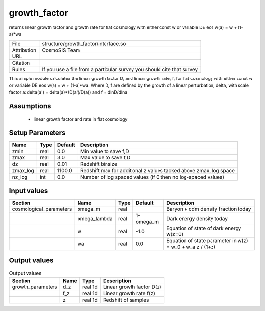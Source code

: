 growth_factor
================================================

returns linear growth factor and growth rate for flat cosmology with either const w or variable DE eos w(a) = w + (1-a)*wa

.. list-table::
    
   * - File
     - structure/growth_factor/interface.so
   * - Attribution
     - CosmoSIS Team
   * - URL
     - 
   * - Citation
     -
   * - Rules
     - If you use a file from a particular survey you should cite that survey


This simple module calculates the linear growth factor D, and linear growth rate, f, for flat cosmology with either const w or variable DE eos w(a) = w + (1-a)*wa. 
Where D, f are defined by the growth of a
linear perturbation, delta, with scale factor a: delta(a') = delta(a)*(D(a')/D(a)) and f = dlnD/dlna


Assumptions
-----------

 - linear growth factor and rate in flat cosmology



Setup Parameters
----------------

.. list-table::
   :header-rows: 1

   * - Name
     - Type
     - Default
     - Description

   * - zmin
     - real
     - 0.0
     - Min value to save f,D
   * - zmax
     - real
     - 3.0
     - Max value to save f,D
   * - dz
     - real
     - 0.01
     - Redshift binsize
   * - zmax_log
     - real
     - 1100.0
     - Redshift max for additional z values tacked above zmax, log space
   * - nz_log
     - int
     - 0.0
     - Number of log spaced values (if 0 then no log-spaced values)


Input values
----------------

.. list-table::
   :header-rows: 1

   * - Section
     - Name
     - Type
     - Default
     - Description

   * - cosmological_parameters
     - omega_m
     - real
     - 
     - Baryon + cdm density fraction today
   * - 
     - omega_lambda
     - real
     - 1-omega_m
     - Dark energy density today
   * - 
     - w
     - real
     - -1.0
     - Equation of state of dark energy w(z=0)
   * - 
     - wa
     - real
     - 0.0
     - Equation of state parameter in w(z) = w_0 + w_a z / (1+z)


Output values
----------------


.. list-table:: Output values
   :header-rows: 1

   * - Section
     - Name
     - Type
     - Description

   * - growth_parameters
     - d_z
     - real 1d
     - Linear growth factor D(z)
   * - 
     - f_z
     - real 1d
     - Linear growth rate f(z)
   * - 
     - z
     - real 1d
     - Redshift of samples


